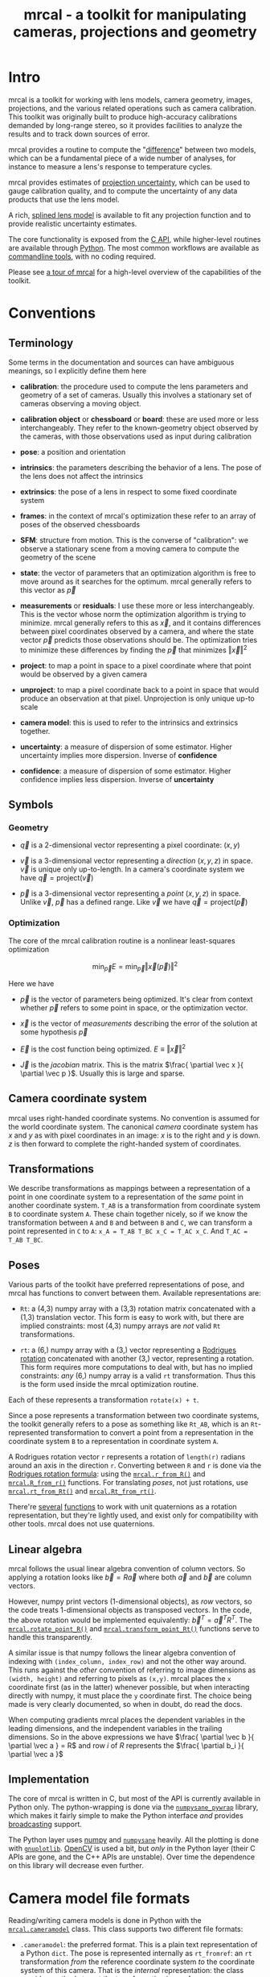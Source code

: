 #+title: mrcal - a toolkit for manipulating cameras, projections and geometry

* Intro
mrcal is a toolkit for working with lens models, camera geometry, images,
projections, and the various related operations such as camera calibration. This
toolkit was originally built to produce high-accuracy calibrations demanded by
long-range stereo, so it provides facilities to analyze the results and to track
down sources of error.

mrcal provides a routine to compute the "[[file:differencing.org][difference]]" between two models, which
can be a fundamental piece of a wide number of analyses, for instance to measure
a lens's response to temperature cycles.

mrcal provides estimates of [[file:uncertainty.org][projection uncertainty]], which can be used to gauge
calibration quality, and to compute the uncertainty of any data products that
use the lens model.

A rich, [[#Splined stereographic lens model][splined lens model]] is available to fit any projection function and to
provide realistic uncertainty estimates.

The core functionality is exposed from the [[file:c-api.org][C API]], while higher-level routines
are available through [[file:python-api.org][Python]]. The most common workflows are available as
[[#Commandline tools][commandline tools]], with no coding required.

Please see [[file:tour.org][a tour of mrcal]] for a high-level overview of the capabilities of the
toolkit.

* Conventions
** Terminology
Some terms in the documentation and sources can have ambiguous meanings, so I
explicitly define them here

- *calibration*: the procedure used to compute the lens parameters and geometry
  of a set of cameras. Usually this involves a stationary set of cameras
  observing a moving object.

- *calibration object* or *chessboard* or *board*: these are used more or less
  interchangeably. They refer to the known-geometry object observed by the
  cameras, with those observations used as input during calibration

- *pose*: a position and orientation

- *intrinsics*: the parameters describing the behavior of a lens. The pose of
  the lens does not affect the intrinsics

- *extrinsics*: the pose of a lens in respect to some fixed coordinate system

- *frames*: in the context of mrcal's optimization these refer to an array of
  poses of the observed chessboards

- *SFM*: structure from motion. This is the converse of "calibration": we
  observe a stationary scene from a moving camera to compute the geometry of the
  scene

- *state*: the vector of parameters that an optimization algorithm is free to
  move around as it searches for the optimum. mrcal generally refers to this
  vector as $\vec p$

- *measurements* or *residuals*: I use these more or less interchangeably. This
  is the vector whose norm the optimization algorithm is trying to minimize.
  mrcal generally refers to this as $\vec x$, and it contains differences
  between pixel coordinates observed by a camera, and where the state vector
  $\vec p$ predicts those observations should be. The optimization tries to
  minimize these differences by finding the $\vec p$ that minimizes $\left \Vert
  \vec x \right \Vert ^2$

- *project*: to map a point in space to a pixel coordinate where that point
  would be observed by a given camera

- *unproject*: to map a pixel coordinate back to a point in space that would
  produce an observation at that pixel. Unprojection is only unique up-to scale

- *camera model*: this is used to refer to the intrinsics and extrinsics
  together.

- *uncertainty*: a measure of dispersion of some estimator. Higher uncertainty
  implies more dispersion. Inverse of *confidence*

- *confidence*: a measure of dispersion of some estimator. Higher confidence
  implies less dispersion. Inverse of *uncertainty*

** Symbols
*** Geometry
- $\vec q$ is a 2-dimensional vector representing a pixel coordinate: $\left( x,y \right)$

- $\vec v$ is a 3-dimensional vector representing a /direction/ $\left( x,y,z
  \right)$ in space. $\vec v$ is unique only up-to-length. In a camera's
  coordinate system we have $\vec q = \mathrm{project}\left(\vec v \right)$

- $\vec p$ is a 3-dimensional vector representing a /point/ $\left( x,y,z
  \right)$ in space. Unlike $\vec v$, $\vec p$ has a defined range. Like $\vec
  v$ we have $\vec q = \mathrm{project}\left(\vec p \right)$

*** Optimization
The core of the mrcal calibration routine is a nonlinear least-squares
optimization

\[
\min_{\vec p} E = \min_{\vec p} \left \Vert \vec x \left( \vec p \right) \right \Vert ^2
\]

Here we have

- $\vec p$ is the vector of parameters being optimized. It's clear from context
  whether $\vec p$ refers to some point in space, or the optimization vector.

- $\vec x$ is the vector of /measurements/ describing the error of the solution
  at some hypothesis $\vec p$

- $\vec E$ is the cost function being optimized. $E \equiv \left \Vert \vec x \right \Vert ^2$

- $\vec J$ is the /jacobian/ matrix. This is the matrix $\frac{ \partial \vec x
  }{ \partial \vec p }$. Usually this is large and sparse.

** Camera coordinate system
mrcal uses right-handed coordinate systems. No convention is assumed for the
world coordinate system. The canonical /camera/ coordinate system has $x$ and
$y$ as with pixel coordinates in an image: $x$ is to the right and $y$ is down.
$z$ is then forward to complete the right-handed system of coordinates.

** Transformations
We describe transformations as mappings between a representation of a point in
one coordinate system to a representation of the /same/ point in another
coordinate system. =T_AB= is a transformation from coordinate system =B= to
coordinate system =A=. These chain together nicely, so if we know the
transformation between =A= and =B= and between =B= and =C=, we can transform a
point represented in =C= to =A=: =x_A = T_AB T_BC x_C = T_AC x_C=. And =T_AC =
T_AB T_BC=.

** Poses

Various parts of the toolkit have preferred representations of pose, and mrcal
has functions to convert between them. Available representations are:

- =Rt=: a (4,3) numpy array with a (3,3) rotation matrix concatenated with a
  (1,3) translation vector. This form is easy to work with, but there are
  implied constraints: most (4,3) numpy arrays are /not/ valid =Rt=
  transformations.

- =rt=: a (6,) numpy array with a (3,) vector representing a [[https://en.wikipedia.org/wiki/Axis%E2%80%93angle_representation#Rotation_vector][Rodrigues rotation]]
  concatenated with another (3,) vector, representing a rotation. This form
  requires more computations to deal with, but has no implied constraints: /any/
  (6,) numpy array is a valid =rt= transformation. Thus this is the form used
  inside the mrcal optimization routine.

Each of these represents a transformation =rotate(x) + t=.

Since a pose represents a transformation between two coordinate systems, the
toolkit generally refers to a pose as something like =Rt_AB=, which is an
=Rt=-represented transformation to convert a point from a representation in the
coordinate system =B= to a representation in coordinate system =A=.

A Rodrigues rotation vector =r= represents a rotation of =length(r)= radians
around an axis in the direction =r=. Converting between =R= and =r= is done via
the [[https://en.wikipedia.org/wiki/Rodrigues%27_rotation_formula][Rodrigues rotation formula]]: using the [[file:mrcal-python-api-reference.html#-r_from_R][=mrcal.r_from_R()=]] and
[[file:mrcal-python-api-reference.html#-R_from_r][=mrcal.R_from_r()=]] functions. For translating /poses/, not just rotations, use
[[file:mrcal-python-api-reference.html#-rt_from_Rt][=mrcal.rt_from_Rt()=]] and [[file:mrcal-python-api-reference.html#-Rt_from_rt][=mrcal.Rt_from_rt()=]].

There're [[file:mrcal-python-api-reference.html#-R_from_quat][several]] [[file:mrcal-python-api-reference.html#-quat_from_R][functions]] to work with unit quaternions as a rotation
representation, but they're lightly used, and exist only for compatibility with
other tools. mrcal does not use quaternions.

** Linear algebra
mrcal follows the usual linear algebra convention of column vectors. So applying
a rotation looks like $\vec b = R \vec a$ where both $\vec a$ and $\vec b$ are
column vectors.

However, numpy print vectors (1-dimensional objects), as /row/ vectors, so the
code treats 1-dimensional objects as transposed vectors. In the code, the above
rotation would be implemented equivalently: $\vec b^T = \vec a^T R^T$. The
[[file:mrcal-python-api-reference.html#-rotate_point_R][=mrcal.rotate_point_R()=]] and [[file:mrcal-python-api-reference.html#-transform_point_Rt][=mrcal.transform_point_Rt()=]] functions serve to
handle this transparently.

A similar issue is that numpy follows the linear algebra convention of indexing
with =(index_column, index_row)= and not the other way around. This runs against
the /other/ convention of referring to image dimensions as =(width, height)= and
referring to pixels as =(x,y)=. mrcal places the =x= coordinate first (as in the
latter) whenever possible, but when interacting directly with numpy, it must
place the =y= coordinate first. The choice being made is very clearly
documented, so when in doubt, do read the docs.

When computing gradients mrcal places the dependent variables in the leading
dimensions, and the independent variables in the trailing dimensions. So in the
above expressions we have $\frac{ \partial \vec b }{ \partial \vec a } = R$ and
row $i$ of $R$ represents the $\frac{ \partial b_i }{ \partial \vec a }$

** Implementation
The core of mrcal is written in C, but most of the API is currently available in
Python only. The python-wrapping is done via the [[https://github.com/dkogan/numpysane/blob/master/README-pywrap.org][=numpysane_pywrap=]] library,
which makes it fairly simple to make the Python interface /and/ provides
[[https://numpy.org/doc/stable/user/basics.broadcasting.html][broadcasting]] support.

The Python layer uses [[https://numpy.org/][numpy]] and [[https://github.com/dkogan/numpysane/][=numpysane=]] heavily. All the plotting is done
with [[https://github.com/dkogan/gnuplotlib][=gnuplotlib=]]. [[https://opencv.org/][OpenCV]] is used a bit, but /only/ in the Python layer (their C
APIs are gone, and the C++ APIs are unstable). Over time the dependence on this
library will decrease even further.

* Camera model file formats

Reading/writing camera models is done in Python with the [[file:mrcal-python-api-reference.html#cameramodel][=mrcal.cameramodel=]]
class. This class supports two different file formats:

- =.cameramodel=: the preferred format. This is a plain text representation of a
  Python =dict=. The pose is represented internally as =rt_fromref=: an =rt=
  transformation /from/ the reference coordinate system /to/ the coordinate
  system of this camera. That is the /internal/ representation: the class
  provides methods to get the transformation in any form.

- =.cahvor=: the alternative format available for compatibility with existing
  tools. If you don't need to interoperate with tools that require this format,
  there's little reason to use it. This format cannot store [[#Splined stereographic lens model][splined models]] or
  the auxillary data required for the [[file:uncertainty.org][uncertainty computations]].

The [[file:mrcal-python-api-reference.html#cameramodel][=mrcal.cameramodel=]] class will intelligently pick the correct file format
based on the filename. The file format is just a way to store data: both the
CAHVOR and OpenCV lens models can be stored in either file format. The
[[file:mrcal-to-cahvor.html][=mrcal-to-cahvor=]] and [[file:mrcal-to-cameramodel.html][=mrcal-to-cameramodel=]] tools can be used to convert
between the two file formats.

The class (and its representation on disk) contains:

- The lens parameters
- The pose of the camera in space
- The =optimization_inputs=: the data used to compute the model initially. Used
  for the uncertainty computations

See the [[file:mrcal-python-api-reference.html#cameramodel][API documentation]] for usage details. A trivial example to

- read two models from disk
- recombine into a joint model that uses the lens parameters from one model with
  geometry from the other
- write to disk

#+begin_src python
model_for_intrinsics = mrcal.cameramodel('model0.cameramodel')
model_for_extrinsics = mrcal.cameramodel('model1.cameramodel')

model_joint = mrcal.cameramodel( model_for_intrinsics )

extrinsics = model_for_extrinsics.extrinsics_rt_fromref()
model_joint.extrinsics_rt_fromref(extrinsics)

model_joint.write('model-joint.cameramodel')
#+end_src

This is the basic operation of the [[file:mrcal-graft-models.html][=mrcal-graft-models= tool]].

Currently there's no support for reading/writing these files in the [[file:c-api.org][C API]]. I
will write it when I need it or when somebody bugs me about it, whichever comes
first.

* Lens models
:PROPERTIES:
:CUSTOM_ID: Lens models
:END:

mrcal supports a wide range of lens models in both C and in Python. The
representation details and projection behaviors are described here.

** Representation
In Python the models are identified with a string =LENSMODEL_XXX= where the
=XXX= selects the specific model in question. For most models, this
specification describes the model fully. For some models, however, the =XXX=
selects a model /family/, and some /configuration parameters/ are required to
define the specific model in question. An example string with a configuration:
=LENSMODEL_SPLINED_STEREOGRAPHIC_order=3_Nx=30_Ny=20_fov_x_deg=170=. The
configuration parameters (=order=3=, =Nx=30= and so on) select the model, and
are /not/ subject to optimization. Currently only the [[#Splined stereographic lens model][splined stereographic
models]] have any configuration, but more will be added over time.

In C, the model family is selected with the [[https://github.jpl.nasa.gov/maritime-robotics/mrcal/blob/master/mrcal.h#mrcal_lensmodel_type_t][=mrcal_lensmodel_type_t=]] enum. The
elements are the same as the Python model names, but with =MRCAL_= prepended. So
in C the above splined model is of type =MRCAL_LENSMODEL_SPLINED_STEREOGRAPHIC=.
In C the type /and/ configuration are represented by the [[https://github.jpl.nasa.gov/maritime-robotics/mrcal/blob/master/mrcal.h##mrcal_lensmodel_t][=mrcal_lensmodel_t=]]
structure. Most routines require the configuration to be available. For
instance, the number of parameters needed to fully describe a given model can be
obtained by calling [[file:mrcal-python-api-reference.html#-lensmodel_num_params][=mrcal.lensmodel_num_params()=]] in Python or
[[https://github.jpl.nasa.gov/maritime-robotics/mrcal/blob/master/mrcal.h#mrcal_lensmodel_num_params][=mrcal_lensmodel_num_params()=]] in C (requires the full [[https://github.jpl.nasa.gov/maritime-robotics/mrcal/blob/master/mrcal.h##mrcal_lensmodel_t][=mrcal_lensmodel_t=]]).

** Intrinsics core
Most models contain an "intrinsics core". These are 4 values that appear at the
start of the parameter list:

- $f_x$: the focal-length in the horizontal direction, in pixels
- $f_y$: the focal-length in the vertical direction, in pixels
- $c_x$: the horizontal projection center, in pixels
- $c_y$: the vertical projection center, in pixels

At this time all models contain a core, but this will change in the future.

** Models
*** =LENSMODEL_PINHOLE=
This is the basic "pinhole" model with 4 parameters (the core only). Projection
of a point $\vec p$ is defined as

\[\vec q = \left( \begin{array}{c} f_x \frac{p_x}{p_z} + c_x \\ f_y \frac{p_y}{p_z} + c_y \end{array} \right) \]

This model is defined only in front of the camera, and projects to infinity as
we approach 90 degrees off the projection axis ($p_z \rightarrow 0$). Straight
lines in space remain straight under this projection, and observations of the
same plane by two pinhole cameras define a homography. No real-world lens
follows this projection, so this exists for data processing only.

*** =LENSMODEL_STEREOGRAPHIC=
Another trivial model that exists for data processing, and not to represent real
lenses. Like the pinhole model, this has just the 4 core parameters.

To define the projection of a point $\vec p$, let's define the angle off the
projection axis:

\[ \theta \equiv \tan^{-1} \frac{\left| \vec p_{xy} \right|}{p_z} \]

then

\[ \vec u \equiv \frac{\vec p_{xy}}{\left| \vec p_{xy} \right|} 2 \tan\frac{\theta}{2} \]

and

\[\vec q = \left( \begin{array}{c} f_x u_x + c_x \\ f_y u_y + c_y \end{array} \right) \]

This model is able to project behind the camera, and has a single singularity:
directly opposite the projection axis.

Note that the pinhole model can be defined in the same way, except the pinhole
model has $\vec u \equiv \frac{\vec p_{xy}} {\left| \vec p_{xy} \right|} \tan
\theta$. And we can thus see that for long lenses (where $\theta$ is small) the
pinhole model and the stereographic model function similarly: $\tan \theta
\approx 2 \tan \frac{\theta}{2}$

*** =LENSMODEL_OPENCV4=, =LENSMODEL_OPENCV5=, =LENSMODEL_OPENCV8=, =LENSMODEL_OPENCV12=
These are simple parametric models that have the given number of "distortion"
parameters in addition to the 4 core parameters. The projection behavior is
described in the [[https://docs.opencv.org/4.5.0/d9/d0c/group__calib3d.html#details][OpenCV documentation]]. These do a reasonable (up to a point) job
in representing real-world lenses, /and/ they're compatible with many other
tools.

*** =LENSMODEL_CAHVOR=
mrcal supports =LENSMODEL_CAHVOR=, a lens model used in a number of tools used
at JPL. Primarily this support exists for compatibility. The CAHVOR model has 5
"distortion" parameters in addition to the 4 core parameters. If you want to use
this, you already know what it does.

*** =LENSMODEL_CAHVORE=
This is an extended =LENSMODEL_CAHVOR= to support wider lenses. CAHVORE is only
partially supported: the parameter gradients aren't implemented, so it isn't
currently possible to solve for a CAHVORE model. Full support may be added in
the future.

*** =LENSMODEL_SPLINED_STEREOGRAPHIC_...=
:PROPERTIES:
:CUSTOM_ID: Splined stereographic lens model
:END:

This projection function is a stereographic model with correction factors. We
compute $\vec u$ as in the [[*=LENSMODEL_STEREOGRAPHIC=][=LENSMODEL_STEREOGRAPHIC=]] projection definition
above. We then use $\vec u$ to look-up a $\Delta \vec u$ using two splined
surfaces: one for each of the two elements of

\[ \Delta \vec u \equiv
\begin{bmatrix}
\Delta u_x \left( \vec u \right) \\
\Delta u_y \left( \vec u \right)
\end{bmatrix} \]

Then we can define the rest of the projection function:

\[\vec q =
 \left( \begin{array}{c}
 f_x \left( u_x + \Delta u_x \right) + c_x \\
 f_y \left( u_y + \Delta u_y \right) + c_y
\end{array} \right) \]

The surfaces $\Delta u_x$ and $\Delta u_y$ are defined as B-splines with
evenly-spaced knots (control points) in the space of the domain $\vec u$. The
values of the knots comprise the parameters of this lens model. We're using
B-splines primarily for their local support properties: moving a knot only
affect the surface in the immediate region surrounding that knot. This makes for
a nice optimization problem.

Everything else needed to define the splined surfaces is given in the model
configuration:

- =order=: the degree of each 1D polynomial. This is either 2 (quadratic
  splines, C1 continuous) or 3 (cubic splines, C2 continuous)

- =Nx= and =Ny=: The spline density. We have a =Nx= by =Ny= grid of
  evenly-spaced control points. More control points results in more parameters
  and a more flexible model. Naturally this also increases the amount of
  calibration data we need to achieve the same projection uncertainty. The ratio
  of =Nx= to =Ny= should usually follow the ratio of the two imager dimensions,
  but this isn't required. No data-driven method of choosing =Nx= or =Ny= is
  available at this time. Something will be built eventually.

- =fov_x_deg=: The horizontal field of view, in degrees. Controls the area where
  the spline is defined. Beyond this area the projection function will use the
  nearest spline patch. This will produce continuous, but very aphysical
  projection behavior. =fov_y_deg= is not included in the configuration: it is
  assumed proportional with =Ny= and =Nx=.

**** Splined models and uncertainties
This splined model has many more parameters, and is far more flexible than the
lean parametric models (all the other lens models). This has several significant
effects.

These models are much more capable of representing the behavior of real-world
lenses than the lean models. At a certain level of precision, the parametric
models are always wrong.

As usual, the flip side of this flexibility is potential overfitting.
"Overfitting" means that the solution is influenced too much by random noise,
and not enough by the input data. mrcal explicitly quantifies the effects of
input noise in its [[file:uncertainty.org][uncertainty estimates]], so it reports exactly how much
overfitting is happening, and the user can decide whether that is acceptable or
not. More than that, mrcal reports the covariance matrix of any projection
operations, so the uncertainty can be propagated to whatever is using the model.
This is much better than simply deciding whether a given calibration is
good-enough.

More parameters do imply more overfitting, so these rich models /do/ have higher
reported uncertainties (see the [[file:tour.org::#uncertainty][tour of mrcal]] for examples). This is a good
thing, however: the lean models report uncertainty estimates that are low, but
do not match reality, while the higher uncertainty estimates from the splined
models do. This is because the [[file:uncertainty.org][uncertainty estimate algorithm]] constrains the
lenses to the space that's representable by a given lens model, which is a
constraint that only exists on paper.

It is thus recommended to use splined models even for long lenses, which do fit
the pinhole model more or less

**** Splined model optimization practicalities
***** Core redundancy
As can be seen in the projection function above, the splined stereographic model
contains splined correction factors $\Delta \vec u$ /and/ an intrinsics core.
The core variables are largely redundant with $\Delta \vec u$: for any
perturbation in the core, we can achieve a /very/ similar change in projection
behavior by bumping $\Delta \vec u$ in a specific way. As a result, if we allow
the optimization algorithm to control all the variables, the system will be
under-determined, and the optimization routine will fail: complaining about a
"not positive definite" (singular in this case) Hessian. At best the Hessian
will be slightly non-singular, but convergence will be slow. To resolve this,
the recommended sequence for optimizing splined stereographic models is:

1. Fit the best =LENSMODEL_STEREOGRAPHIC= to compute an estimate of the
   intrinsics core
2. Refine that solution with a full =LENSMODEL_SPLINED_STEREOGRAPHIC_...= model,
   using the core we just computed, and asking the optimizer to lock down those
   core values. This can be done by setting the =do_optimize_intrinsics_core=
   bit to 0 in the [[https://github.jpl.nasa.gov/maritime-robotics/mrcal/blob/master/mrcal.h][=mrcal_problem_details_t=]] structure passed to
   [[https://github.jpl.nasa.gov/maritime-robotics/mrcal/blob/master/mrcal.h][=mrcal_optimize()=]] in C (or passing =do_optimize_intrinsics_core=False= to
   [[file:mrcal-python-api-reference.html#-optimize][=mrcal.optimize()=]] in Python). This is what the [[file:mrcal-calibrate-cameras.html][=mrcal-calibrate-cameras=]]
   tool does.

***** Regularization
:PROPERTIES:
:CUSTOM_ID: splined model regularization
:END:
Another issue that comes up is the treatment of areas in the imager where no
points were observed. By design, each parameter of the splined model controls
projection from a small area in space. So what happens if we haven't gathered
any data from an area? We then don't have anything to suggest to the solver what
values the corresponding variables should take: they don't affect the cost
function at all. Trying to optimize such a problem will result in a singular
Hessian, and complaints from the solver. Currently we address this issue with
regularization. mrcal applies light [[https://en.wikipedia.org/wiki/L2_regularization][L2 regularization]] to all the spline
parameters. Thus $\Delta \vec u$ is always pulled lightly towards 0. The weights
are chosen to be light-enough to not noticeably affect the optimization where we
do have data. Where we don't have data, though, the optimizer now /does/ have
information to act on: pull $\Delta \vec u$ towards 0. This could be handled
better in the future.

***** Uglyness at the edges
:PROPERTIES:
:CUSTOM_ID: splined non-monotonicity
:END:
An unwelcome property of the projection function defined above, is that it
allows aphysical, nonmonotonic behavior to be represented. For instance, let's
look at the gradient in one particular direction.

\begin{eqnarray*}
q_x &=& f_x \left( u_x + \Delta u_x \right) + c_x \\
\frac{\mathrm{d}q_x}{\mathrm{d}u_x} &\propto& 1 + \frac{\mathrm{d}\Delta u_x}{\mathrm{d}u_x}
\end{eqnarray*}

We would expect $\frac{\mathrm{d}q_x}{\mathrm{d}u_x}$ to always be positive, but
as we can see, here that depends on $\frac{\mathrm{d}\Delta
u_x}{\mathrm{d}u_x}$, which could be /anything/ since $\Delta u_x$ is an
arbitrary spline function. Most of the time we're fitting the spline into real
data, so the real-world monotonic behavior will be represented. However, near
the edges the behavior is driven by [[#splined model regularization][regularization]], which is /not/ based on
data, and we're very likely to hit this odd-looking non-monotonic behavior
there. This looks bad, but it's not /really/ a problem: we get aphysical
behavior in areas where we don't have any data to know better, and we wouldn't
expect to have any confidence in projection in those areas anyway. But it looks
bad, and it makes the [[file:mrcal-show-splined-model-surface.html][=mrcal-show-splined-model-surface= tool]] produce
odd-looking knot layouts and imager contours. A better regularization scheme or
(better yet) a better representation would fix this. This will be addressed in
time.

**** Splined models: selecting the configuration
:PROPERTIES:
:CUSTOM_ID: splined models configuration selection
:END:
If we want to calibrate a camera using a splined lens model, how do we select
the configuration parameters? Here are some rules of thumb.

- =order=: Use =3= (cubic splines). I haven't yet done a thorough study on this,
  but some initial empirical results tell me that quadratic splines are
  noticeably less flexible, and require a denser spline to fit as well as a
  comparable cubic spline.

- =Nx= and =Ny=: their ratio should match the aspect ratio of the imager. Inside
  each spline patch we effectively have a lean parametric model. So choosing a
  too-sparse spline spacing will result in not being able to fit real-world
  lenses. I haven't yet done a study on this either, but =Nx=30_Ny=20= appears
  to work well for some /very/ wide lenses I tested with.

- =fov_x_deg=: this should be set widely-enough to cover the full viewable
  angular span in space, but not so wide to waste spline knots representing
  space outside the camera's field of view. Estimate this from the datasheet of
  the lens, and run a calibration. The [[file:mrcal-show-splined-model-surface.html][=mrcal-show-splined-model-surface= tool]]
  can be used to compare the imager bounds against the bounds of the
  valid-spline region. Note that the spline behavior at the edges of the imager
  is usually not well-defined (since it's difficult to get usable calibration
  data there), so reports of unprojectable imager regions from that tool should
  be taken with an appropriate grain of salt. =mrcal-show-splined-model-surface=
  has a =--observations= option to overlay the observations onto that plot. The
  existing observations /must/ all lie within the valid-projection region.

* Commandline tools
:PROPERTIES:
:CUSTOM_ID: Commandline tools
:END:

A number of commandline tools are available for common tasks. If you're just
using mrcal to calibrate some cameras, you may not need anything else.

- [[file:mrcal-calibrate-cameras.html][=mrcal-calibrate-cameras=]]: calibrate N cameras. This is the main tool to solve
  "calibration" problems.
- [[file:mrcal-show-projection-diff.html][=mrcal-show-projection-diff=]]: visualize the projection difference between a
  number of models
- [[file:mrcal-show-projection-uncertainty.html][=mrcal-show-projection-uncertainty=]]: visualize the projection uncertainty of a
  model
- [[file:mrcal-show-valid-intrinsics-region.html][=mrcal-show-valid-intrinsics-region=]]: Visualizes the region where a model's
  intrinsics are valid
- [[file:mrcal-is-within-valid-intrinsics-region.html][=mrcal-is-within-valid-intrinsics-region=]]: Augments a vnlog of pixel
  coordinates with a column indicating whether or not each point lies within
  the valid-intrinsics region
- [[file:mrcal-convert-lensmodel.html][=mrcal-convert-lensmodel=]]: Fits the behavior of one lens model to another
- [[file:mrcal-show-geometry.html][=mrcal-show-geometry=]]: Shows a visual representation of the geometry
  represented by some camera models on disk, and optionally, the
  chessboard observations used to compute that geometry
- [[file:mrcal-show-distortion-off-pinhole.html][=mrcal-show-distortion-off-pinhole=]]: visualize the deviation of a specific
  lens model from a pinhole model
- [[file:mrcal-show-splined-model-surface.html][=mrcal-show-splined-model-surface=]]: visualize the surface and knots used in
  the specification of splined models
- [[file:mrcal-reproject-image.html][=mrcal-reproject-image=]]: Given image(s) and lens model(s), produces a new set
  of images that observe the same scene with a different model. Several flavors
  of functionality are included here, such as undistortion-to-pinhole,
  re-rotation, and remapping to infinity.
- [[file:mrcal-reproject-points.html][=mrcal-reproject-points=]]: Given two lens models and a set of pixel coodinates,
  maps them from one lens model to the other
- [[file:mrcal-graft-models.html][=mrcal-graft-models=]]: Combines the intrinsics of one cameramodel with the
  extrinsics of another
- [[file:mrcal-to-cahvor.html][=mrcal-to-cahvor=]]: Converts a model stored in the native =.cameramodel= file
  format to the =.cahvor= format. This exists for compatibility only, and does
  not touch the data: any lens model may be used
- [[file:mrcal-to-cameramodel.html][=mrcal-to-cameramodel=]]: Converts a model stored in the =.cahvor= file format
  to the =.cameramodel= format. This exists for compatibility only, and does not
  touch the data: any lens model may be used
- [[file:mrcal-cull-corners.html][=mrcal-cull-corners=]]: Filters a corners.vnl on stdin to cut out some points

* Developer manual (APIs)
The mrcal toolkit has APIs in both C and Python. Everything that could
potentially be slow is written in C, but the higher-level logic is mostly in
Python. The Python-wrapping is done via the [[https://github.com/dkogan/numpysane/blob/master/README-pywrap.org][=numpysane_pywrap=]] library, which
makes it fairly simple to build the Python interfaces in a standard way, so over
time Python-only functionality will be translated to C, as needed (with
backwards-compatible Python wrappers replacing the Python implementations).

* Calibration object
:PROPERTIES:
:CUSTOM_ID: Calibration object
:END:
This is called a "chessboard" or just "board" in some parts of the code. The
optimization code refers to the chessboard pose array as "frames".

When running a camera calibration, we use observations of a known-geometry
object. At this time mrcal expects this object to be a planar grid of observable
points, with possibly a small amount of [[#board deformation][deformation]].

Usually this object is a chessboard-like grid of black and white squares, where
the observed points are the corners between squares. These are detected and
serve as the input features to mrcal. mrcal is a purely geometrical toolkit, so
this vision problem must be handled by another library. I recommend [[https://github.com/dkogan/mrgingham/][=mrgingham=]],
but any other source of grid observations may be used.

When given an image of a chessboard, the detector is directly observing the
feature we actually care about. Another common calibration board style is a grid
of circles. When given an image of a grid of circles, the detector sees the edge
of each circle, and then infers the circle center. This is difficult to do
accurately when given tilted images subjected to arbitrary lens behaviors. The
resulting inaccuracies in detections of the circle centers will introduce biases
into the solve that aren't modeled by the [[file:uncertainty.org::#noise model][projection uncertainty routine]], so
chessboards are /strongly/ recommended.

mrcal [[file:uncertainty.org::#noise model][assumes independent noise]] on each point observation, so correlated sources
of points (such as corners of an apriltag) are also not appropriate sources of
data currently. Apriltag centers would work, however.

** Board deformation
:PROPERTIES:
:CUSTOM_ID: board deformation
:END:

The calibration object is assumed to be planar. However, large calibration
boards used for calibration of wide lenses are never flat: temperature and
humidity effects deform the board strongly-enough to affect the calibration.
mrcal models this deformation with two axis-aligned parabolic factors. If the
chessboard grid spans $[-1,1]$ along the $x$ and $y$ axes, then I define the
non-planar deformation as $z \equiv k_x (1 - x^2) + k_y (1 - y^2)$ with $k_x$
and $k_y$ being the two deformation factors being optimized by the solver.

Empirically, this appears to work well: I get better-fitting solves, and less
systematic error. And the optimal deformation factors $k_x$, $k_y$ are
consistent between different calibrations. A richer deformation model could work
even better, and will eventually be the studied.

* After-release todo                                               :noexport:
- feed uncertainties to stereo, triangulation
- compute uncertainties for multiple points at the same time to get covariance.
  Possibly could work across multiple cameras in the same solve as well
- better regularization non/crossing in splined models
- should include a study of how to calibrate long lenses. Tilted observations
  aren't as effective unless the board is GIANT
- Can we study intrinsics stability over time? In response to heating? Shaking?
- Can we use a 3-parallel calibration to quantify chromatic aberration?

* future work                                                      :noexport:

- measure observed_pixel_uncertainty
- use uncertainty in triangulation, deltapose
- improve uncertainty method: faraway obervations don't make things worse
- projection_uncertainty() should be able to project multiple points at a time,
  and to report correlations in the projection
- splined models should behave more nicely at the edges
- sfm
- integrate deltapose-lite
- projection_uncertainty() should report correlated results
- can I quantify the heteroscedasticity and thus the model-nonfitting and the
  resulted expected bias? White test?
- study cubic/quadratic splines, spline density effects
- do a triangulation with explict uncertainty propagation

- Redo, show stability. Heat? Show effects?
- uncertainty questions:
  - study the effects of the spline control points density
  - are quadratic splines better? more sparse, but only c1 instead of c2
  - Can I use the heteroschedasticity metrics to say stuff about the lean
    models?

- feed uncertainties to stereo, triangulation
- compute uncertainties for multiple points at the same time to get covariance.
  Possibly could work across multiple cameras in the same solve as well
- better regularization non/crossing in splined models
- should include a study of how to calibrate long lenses. Tilted observations
  aren't as effective unless the board is GIANT
- Can we study intrinsics stability over time? In response to heating? Shaking?
- Can we use a 3-parallel calibration to quantify chromatic aberration?
- Measure effect of focus, aperture
- I still don't quite understand why I needed such a wide FOV. Test program:
#+begin_src python
#!/usr/bin/python3

import sys
import numpy as np
import numpysane as nps
import gnuplotlib as gp
import mrcal

model = mrcal.cameramodel( "/home/dima/jpl/mrcaldocs/data/board/splined.cameramodel" )

N = 200
th = np.linspace(-np.pi, np.pi, N)

v = nps.glue( nps.transpose(np.sin(th)),
              np.zeros((N,1), dtype=float),
              nps.transpose(np.cos(th)),
              axis=-1)

print(model.intrinsics()[0])
q = mrcal.project( v, *model.intrinsics() )

gp.plot( th*180./np.pi, (q - np.array((6000,4000))/2.).transpose(),
         equation=("3000","-3000"),
         wait=1, yrange=[-5000., 5000.])
#+end_src

- cahvore linearity should be a config parameter
- cahvore: non-gradientness should be a metadata parameter
- stereo.py should be a separate tool
- better outlier rejection. cook's D

- better regularization scheme for the splined models. I should pull not towards
  0 but towards the mean. I had an implementation in
  c8f9918023142d7ee463821661dc5bcc8f770b51 that I reverted because any planar
  splined surface would have "perfect" regularization, and that was breaking
  things (crazy focal lengths would be picked). But now that I'm locking down
  the intrinsics core when optimizing splined models, this isn't a problem anymore

- dance-study: board dimensions, point counts

** research topics
- Is my spline representation good? Can I avoid it crossing itself?
- rotation compensation for the diff
- compensating for focal-length errors
  common-mode errors do not affect yaw. differential-mode errors affect yaw very
  much
- intrinsics errors effect on yaw. I ran some simulations earlier, I think.
  Similar effect: differential errors are very significant
- splined models may not be fitted into opencv8 without moving extrinsics
- say that poor uncertainty = overfitting
- say that we need to track down the source of all errors. The model we're
  optimizing should not produce any error on its own. And it shouldn't produce
  any constraints on its own. The "model" includes the lens model and the
  warping here. Thus the uncertainties are only directly usable with the splined
  models
- talk about how I'm projecting the "same world point", and how there're other
  (possibly-better) methods
- talk about --seed and how that can be used to validate intrinsics

* todo for the document                                            :noexport:

diffs

document m-c-c and/or mrcal.optimize and/or mrcal_optimize

stereo. Try opencv rectification





code should no longer refer to the projection_uncertainty() docstring, but
rather refer here

should say what this toolkit is for, other than calibration

something somewhere should describe the optimizer_callback()

Somewhere talk about these:
  - [[file:mrcal-python-api-reference.html#-ingest_packed_state][=mrcal.ingest_packed_state()=]]: Read a given packed state into optimization_inputs
  - [[https://github.jpl.nasa.gov/maritime-robotics/mrcal/blob/master/mrcal.h][=mrcal_corresponding_icam_extrinsics()=]]
  - [[file:mrcal-python-api-reference.html#-corresponding_icam_extrinsics][=mrcal.corresponding_icam_extrinsics()=]]: Return the icam_extrinsics corresponding to a given icam_intrinsics



the individual documentation pages need a title, and links to/from. sitemap?

tour: stereo shouldn't use deltapose, but a procrustes fit. Much better demo

Add some sort of "visualization" section

Add some sort of "Stereo" section. Compare with opencv rectification
